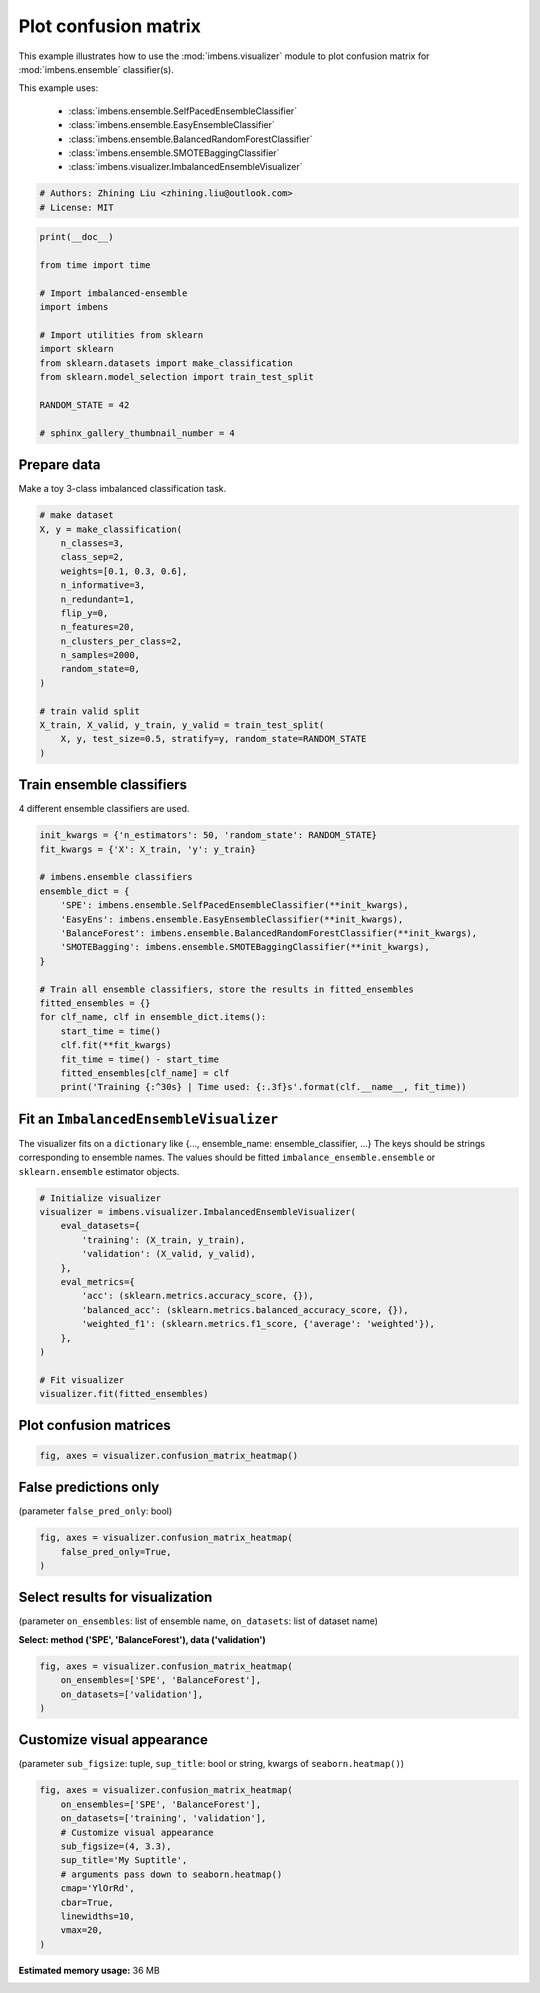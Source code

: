 
.. DO NOT EDIT.
.. THIS FILE WAS AUTOMATICALLY GENERATED BY SPHINX-GALLERY.
.. TO MAKE CHANGES, EDIT THE SOURCE PYTHON FILE:
.. "auto_examples\visualizer\plot_confusion_matrix.py"
.. LINE NUMBERS ARE GIVEN BELOW.

.. only:: html

    .. note::
        :class: sphx-glr-download-link-note

        Click :ref:`here <sphx_glr_download_auto_examples_visualizer_plot_confusion_matrix.py>`
        to download the full example code

.. rst-class:: sphx-glr-example-title

.. _sphx_glr_auto_examples_visualizer_plot_confusion_matrix.py:


=========================================================
Plot confusion matrix
=========================================================

This example illustrates how to use the 
:mod:`imbens.visualizer` module to plot confusion 
matrix for :mod:`imbens.ensemble` classifier(s).

This example uses:

    - :class:`imbens.ensemble.SelfPacedEnsembleClassifier`
    - :class:`imbens.ensemble.EasyEnsembleClassifier`
    - :class:`imbens.ensemble.BalancedRandomForestClassifier`
    - :class:`imbens.ensemble.SMOTEBaggingClassifier`
    - :class:`imbens.visualizer.ImbalancedEnsembleVisualizer`

.. GENERATED FROM PYTHON SOURCE LINES 18-23

.. code-block:: default


    # Authors: Zhining Liu <zhining.liu@outlook.com>
    # License: MIT









.. GENERATED FROM PYTHON SOURCE LINES 24-40

.. code-block:: default

    print(__doc__)

    from time import time

    # Import imbalanced-ensemble
    import imbens

    # Import utilities from sklearn
    import sklearn
    from sklearn.datasets import make_classification
    from sklearn.model_selection import train_test_split

    RANDOM_STATE = 42

    # sphinx_gallery_thumbnail_number = 4








.. GENERATED FROM PYTHON SOURCE LINES 41-44

Prepare data
----------------------------
Make a toy 3-class imbalanced classification task.

.. GENERATED FROM PYTHON SOURCE LINES 44-64

.. code-block:: default


    # make dataset
    X, y = make_classification(
        n_classes=3,
        class_sep=2,
        weights=[0.1, 0.3, 0.6],
        n_informative=3,
        n_redundant=1,
        flip_y=0,
        n_features=20,
        n_clusters_per_class=2,
        n_samples=2000,
        random_state=0,
    )

    # train valid split
    X_train, X_valid, y_train, y_valid = train_test_split(
        X, y, test_size=0.5, stratify=y, random_state=RANDOM_STATE
    )








.. GENERATED FROM PYTHON SOURCE LINES 65-68

Train ensemble classifiers
--------------------------
4 different ensemble classifiers are used.

.. GENERATED FROM PYTHON SOURCE LINES 68-90

.. code-block:: default


    init_kwargs = {'n_estimators': 50, 'random_state': RANDOM_STATE}
    fit_kwargs = {'X': X_train, 'y': y_train}

    # imbens.ensemble classifiers
    ensemble_dict = {
        'SPE': imbens.ensemble.SelfPacedEnsembleClassifier(**init_kwargs),
        'EasyEns': imbens.ensemble.EasyEnsembleClassifier(**init_kwargs),
        'BalanceForest': imbens.ensemble.BalancedRandomForestClassifier(**init_kwargs),
        'SMOTEBagging': imbens.ensemble.SMOTEBaggingClassifier(**init_kwargs),
    }

    # Train all ensemble classifiers, store the results in fitted_ensembles
    fitted_ensembles = {}
    for clf_name, clf in ensemble_dict.items():
        start_time = time()
        clf.fit(**fit_kwargs)
        fit_time = time() - start_time
        fitted_ensembles[clf_name] = clf
        print('Training {:^30s} | Time used: {:.3f}s'.format(clf.__name__, fit_time))






.. rst-class:: sphx-glr-script-out

 .. code-block:: none

    Training  SelfPacedEnsembleClassifier   | Time used: 0.195s
    Training     EasyEnsembleClassifier     | Time used: 0.834s
    Training BalancedRandomForestClassifier | Time used: 0.109s
    Training     SMOTEBaggingClassifier     | Time used: 0.696s




.. GENERATED FROM PYTHON SOURCE LINES 91-96

Fit an ``ImbalancedEnsembleVisualizer``
-----------------------------------------------------
The visualizer fits on a ``dictionary`` like {..., ensemble_name: ensemble_classifier, ...}
The keys should be strings corresponding to ensemble names.
The values should be fitted ``imbalance_ensemble.ensemble`` or ``sklearn.ensemble`` estimator objects.

.. GENERATED FROM PYTHON SOURCE LINES 96-114

.. code-block:: default


    # Initialize visualizer
    visualizer = imbens.visualizer.ImbalancedEnsembleVisualizer(
        eval_datasets={
            'training': (X_train, y_train),
            'validation': (X_valid, y_valid),
        },
        eval_metrics={
            'acc': (sklearn.metrics.accuracy_score, {}),
            'balanced_acc': (sklearn.metrics.balanced_accuracy_score, {}),
            'weighted_f1': (sklearn.metrics.f1_score, {'average': 'weighted'}),
        },
    )

    # Fit visualizer
    visualizer.fit(fitted_ensembles)






.. rst-class:: sphx-glr-script-out

 .. code-block:: none

      0%|          | 0/50 [00:00<?, ?it/s]    Visualizer evaluating model      SPE      on dataset  training  ::   0%|          | 0/50 [00:00<?, ?it/s]    Visualizer evaluating model      SPE      on dataset  training  :: 100%|##########| 50/50 [00:00<00:00, 1804.82it/s]
      0%|          | 0/50 [00:00<?, ?it/s]    Visualizer evaluating model      SPE      on dataset validation ::   0%|          | 0/50 [00:00<?, ?it/s]    Visualizer evaluating model      SPE      on dataset validation :: 100%|##########| 50/50 [00:00<00:00, 1894.67it/s]
      0%|          | 0/50 [00:00<?, ?it/s]    Visualizer evaluating model    EasyEns    on dataset  training  ::   0%|          | 0/50 [00:00<?, ?it/s]    Visualizer evaluating model    EasyEns    on dataset  training  ::  80%|########  | 40/50 [00:00<00:00, 275.17it/s]    Visualizer evaluating model    EasyEns    on dataset  training  :: 100%|##########| 50/50 [00:00<00:00, 228.47it/s]
      0%|          | 0/50 [00:00<?, ?it/s]    Visualizer evaluating model    EasyEns    on dataset validation ::   0%|          | 0/50 [00:00<?, ?it/s]    Visualizer evaluating model    EasyEns    on dataset validation ::  80%|########  | 40/50 [00:00<00:00, 311.91it/s]    Visualizer evaluating model    EasyEns    on dataset validation :: 100%|##########| 50/50 [00:00<00:00, 268.93it/s]
      0%|          | 0/50 [00:00<?, ?it/s]    Visualizer evaluating model BalanceForest on dataset  training  ::   0%|          | 0/50 [00:00<?, ?it/s]    Visualizer evaluating model BalanceForest on dataset  training  :: 100%|##########| 50/50 [00:00<00:00, 2421.91it/s]
      0%|          | 0/50 [00:00<?, ?it/s]    Visualizer evaluating model BalanceForest on dataset validation ::   0%|          | 0/50 [00:00<?, ?it/s]    Visualizer evaluating model BalanceForest on dataset validation :: 100%|##########| 50/50 [00:00<00:00, 2488.76it/s]
      0%|          | 0/50 [00:00<?, ?it/s]    Visualizer evaluating model SMOTEBagging  on dataset  training  ::   0%|          | 0/50 [00:00<?, ?it/s]    Visualizer evaluating model SMOTEBagging  on dataset  training  :: 100%|##########| 50/50 [00:00<00:00, 1743.91it/s]
      0%|          | 0/50 [00:00<?, ?it/s]    Visualizer evaluating model SMOTEBagging  on dataset validation ::   0%|          | 0/50 [00:00<?, ?it/s]    Visualizer evaluating model SMOTEBagging  on dataset validation :: 100%|##########| 50/50 [00:00<00:00, 1747.67it/s]
    Visualizer computing confusion matrices........ Finished!

    <imbens.visualizer.visualizer.ImbalancedEnsembleVisualizer object at 0x000001AB7630A250>



.. GENERATED FROM PYTHON SOURCE LINES 115-117

Plot confusion matrices
-----------------------

.. GENERATED FROM PYTHON SOURCE LINES 117-121

.. code-block:: default


    fig, axes = visualizer.confusion_matrix_heatmap()





.. image-sg:: /auto_examples/visualizer/images/sphx_glr_plot_confusion_matrix_001.png
   :alt: Confusion Matrices
   :srcset: /auto_examples/visualizer/images/sphx_glr_plot_confusion_matrix_001.png
   :class: sphx-glr-single-img





.. GENERATED FROM PYTHON SOURCE LINES 122-125

False predictions only
-----------------------
(parameter ``false_pred_only``: bool)

.. GENERATED FROM PYTHON SOURCE LINES 125-131

.. code-block:: default


    fig, axes = visualizer.confusion_matrix_heatmap(
        false_pred_only=True,
    )





.. image-sg:: /auto_examples/visualizer/images/sphx_glr_plot_confusion_matrix_002.png
   :alt: Confusion Matrices
   :srcset: /auto_examples/visualizer/images/sphx_glr_plot_confusion_matrix_002.png
   :class: sphx-glr-single-img





.. GENERATED FROM PYTHON SOURCE LINES 132-135

Select results for visualization
--------------------------------
(parameter ``on_ensembles``: list of ensemble name, ``on_datasets``: list of dataset name)

.. GENERATED FROM PYTHON SOURCE LINES 137-138

**Select: method ('SPE', 'BalanceForest'), data ('validation')**

.. GENERATED FROM PYTHON SOURCE LINES 138-145

.. code-block:: default


    fig, axes = visualizer.confusion_matrix_heatmap(
        on_ensembles=['SPE', 'BalanceForest'],
        on_datasets=['validation'],
    )





.. image-sg:: /auto_examples/visualizer/images/sphx_glr_plot_confusion_matrix_003.png
   :alt: Confusion Matrices
   :srcset: /auto_examples/visualizer/images/sphx_glr_plot_confusion_matrix_003.png
   :class: sphx-glr-single-img





.. GENERATED FROM PYTHON SOURCE LINES 146-149

Customize visual appearance
---------------------------
(parameter ``sub_figsize``: tuple, ``sup_title``: bool or string, kwargs of ``seaborn.heatmap()``)

.. GENERATED FROM PYTHON SOURCE LINES 149-162

.. code-block:: default


    fig, axes = visualizer.confusion_matrix_heatmap(
        on_ensembles=['SPE', 'BalanceForest'],
        on_datasets=['training', 'validation'],
        # Customize visual appearance
        sub_figsize=(4, 3.3),
        sup_title='My Suptitle',
        # arguments pass down to seaborn.heatmap()
        cmap='YlOrRd',
        cbar=True,
        linewidths=10,
        vmax=20,
    )



.. image-sg:: /auto_examples/visualizer/images/sphx_glr_plot_confusion_matrix_004.png
   :alt: My Suptitle
   :srcset: /auto_examples/visualizer/images/sphx_glr_plot_confusion_matrix_004.png
   :class: sphx-glr-single-img






.. rst-class:: sphx-glr-timing

   **Total running time of the script:** ( 0 minutes  34.067 seconds)

**Estimated memory usage:**  36 MB


.. _sphx_glr_download_auto_examples_visualizer_plot_confusion_matrix.py:

.. only:: html

  .. container:: sphx-glr-footer sphx-glr-footer-example


    .. container:: sphx-glr-download sphx-glr-download-python

      :download:`Download Python source code: plot_confusion_matrix.py <plot_confusion_matrix.py>`

    .. container:: sphx-glr-download sphx-glr-download-jupyter

      :download:`Download Jupyter notebook: plot_confusion_matrix.ipynb <plot_confusion_matrix.ipynb>`


.. only:: html

 .. rst-class:: sphx-glr-signature

    `Gallery generated by Sphinx-Gallery <https://sphinx-gallery.github.io>`_
